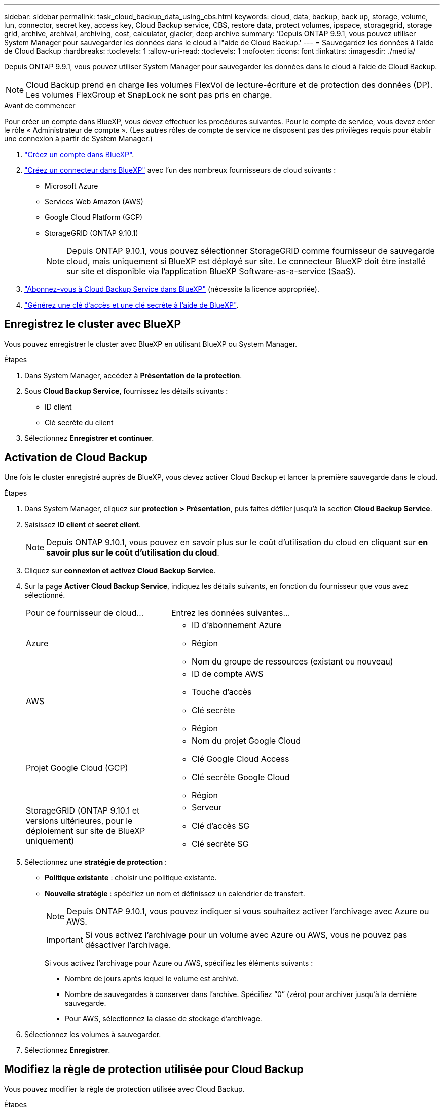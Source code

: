 ---
sidebar: sidebar 
permalink: task_cloud_backup_data_using_cbs.html 
keywords: cloud, data, backup, back up, storage, volume, lun, connector, secret key, access key, Cloud Backup service, CBS, restore data, protect volumes, ipspace, storagegrid, storage grid, archive, archival, archiving, cost, calculator, glacier, deep archive 
summary: 'Depuis ONTAP 9.9.1, vous pouvez utiliser System Manager pour sauvegarder les données dans le cloud à l"aide de Cloud Backup.' 
---
= Sauvegardez les données à l'aide de Cloud Backup
:hardbreaks:
:toclevels: 1
:allow-uri-read: 
:toclevels: 1
:nofooter: 
:icons: font
:linkattrs: 
:imagesdir: ./media/


[role="lead"]
Depuis ONTAP 9.9.1, vous pouvez utiliser System Manager pour sauvegarder les données dans le cloud à l'aide de Cloud Backup.


NOTE: Cloud Backup prend en charge les volumes FlexVol de lecture-écriture et de protection des données (DP). Les volumes FlexGroup et SnapLock ne sont pas pris en charge.

.Avant de commencer
Pour créer un compte dans BlueXP, vous devez effectuer les procédures suivantes. Pour le compte de service, vous devez créer le rôle « Administrateur de compte ». (Les autres rôles de compte de service ne disposent pas des privilèges requis pour établir une connexion à partir de System Manager.)

. link:https://docs.netapp.com/us-en/occm/task_logging_in.html["Créez un compte dans BlueXP"^].
. link:https://docs.netapp.com/us-en/occm/concept_connectors.html["Créez un connecteur dans BlueXP"^] avec l'un des nombreux fournisseurs de cloud suivants :
+
** Microsoft Azure
** Services Web Amazon (AWS)
** Google Cloud Platform (GCP)
** StorageGRID (ONTAP 9.10.1)
+

NOTE: Depuis ONTAP 9.10.1, vous pouvez sélectionner StorageGRID comme fournisseur de sauvegarde cloud, mais uniquement si BlueXP est déployé sur site.  Le connecteur BlueXP doit être installé sur site et disponible via l'application BlueXP Software-as-a-service (SaaS).



. link:https://docs.netapp.com/us-en/occm/concept_backup_to_cloud.html["Abonnez-vous à Cloud Backup Service dans BlueXP"^] (nécessite la licence appropriée).
. link:https://docs.netapp.com/us-en/occm/task_managing_cloud_central_accounts.html#creating-and-managing-service-accounts["Générez une clé d'accès et une clé secrète à l'aide de BlueXP"^].




== Enregistrez le cluster avec BlueXP

Vous pouvez enregistrer le cluster avec BlueXP en utilisant BlueXP ou System Manager.

.Étapes
. Dans System Manager, accédez à *Présentation de la protection*.
. Sous *Cloud Backup Service*, fournissez les détails suivants :
+
** ID client
** Clé secrète du client


. Sélectionnez *Enregistrer et continuer*.




== Activation de Cloud Backup

Une fois le cluster enregistré auprès de BlueXP, vous devez activer Cloud Backup et lancer la première sauvegarde dans le cloud.

.Étapes
. Dans System Manager, cliquez sur *protection > Présentation*, puis faites défiler jusqu'à la section *Cloud Backup Service*.
. Saisissez *ID client* et *secret client*.
+

NOTE: Depuis ONTAP 9.10.1, vous pouvez en savoir plus sur le coût d'utilisation du cloud en cliquant sur *en savoir plus sur le coût d'utilisation du cloud*.

. Cliquez sur *connexion et activez Cloud Backup Service*.
. Sur la page *Activer Cloud Backup Service*, indiquez les détails suivants, en fonction du fournisseur que vous avez sélectionné.
+
[cols="35,65"]
|===


| Pour ce fournisseur de cloud... | Entrez les données suivantes... 


 a| 
Azure
 a| 
** ID d'abonnement Azure
** Région
** Nom du groupe de ressources (existant ou nouveau)




 a| 
AWS
 a| 
** ID de compte AWS
** Touche d'accès
** Clé secrète
** Région




 a| 
Projet Google Cloud (GCP)
 a| 
** Nom du projet Google Cloud
** Clé Google Cloud Access
** Clé secrète Google Cloud
** Région




 a| 
StorageGRID
(ONTAP 9.10.1 et versions ultérieures, pour le déploiement sur site de BlueXP uniquement)
 a| 
** Serveur
** Clé d'accès SG
** Clé secrète SG


|===
. Sélectionnez une *stratégie de protection* :
+
** *Politique existante* : choisir une politique existante.
** *Nouvelle stratégie* : spécifiez un nom et définissez un calendrier de transfert.
+

NOTE: Depuis ONTAP 9.10.1, vous pouvez indiquer si vous souhaitez activer l'archivage avec Azure ou AWS.

+

IMPORTANT: Si vous activez l'archivage pour un volume avec Azure ou AWS, vous ne pouvez pas désactiver l'archivage.

+
Si vous activez l'archivage pour Azure ou AWS, spécifiez les éléments suivants :

+
*** Nombre de jours après lequel le volume est archivé.
*** Nombre de sauvegardes à conserver dans l'archive.  Spécifiez “0” (zéro) pour archiver jusqu’à la dernière sauvegarde.
*** Pour AWS, sélectionnez la classe de stockage d'archivage.




. Sélectionnez les volumes à sauvegarder.
. Sélectionnez *Enregistrer*.




== Modifiez la règle de protection utilisée pour Cloud Backup

Vous pouvez modifier la règle de protection utilisée avec Cloud Backup.

.Étapes
. Dans System Manager, cliquez sur *protection > Présentation*, puis faites défiler jusqu'à la section *Cloud Backup Service*.
. Cliquez sur , puis sur image:../media/icon_kabob.gif["Icône des options de menu"]*Modifier*.
. Sélectionnez une *stratégie de protection* :
+
** *Politique existante* : choisir une politique existante.
** *Nouvelle stratégie* : spécifiez un nom et définissez un calendrier de transfert.
+

NOTE: Depuis ONTAP 9.10.1, vous pouvez indiquer si vous souhaitez activer l'archivage avec Azure ou AWS.

+

IMPORTANT: Si vous activez l'archivage pour un volume avec Azure ou AWS, vous ne pouvez pas désactiver l'archivage.

+
Si vous activez l'archivage pour Azure ou AWS, spécifiez les éléments suivants :

+
*** Nombre de jours après lequel le volume est archivé.
*** Nombre de sauvegardes à conserver dans l'archive.  Spécifiez “0” (zéro) pour archiver jusqu’à la dernière sauvegarde.
*** Pour AWS, sélectionnez la classe de stockage d'archivage.




. Sélectionnez *Enregistrer*.




== Protection de nouveaux volumes ou LUN sur le cloud

Lorsque vous créez un nouveau volume ou une LUN, vous pouvez établir une relation de protection SnapMirror qui permet de sauvegarder les données dans le cloud pour le volume ou la LUN.

.Avant de commencer
* Vous devez disposer d'une licence SnapMirror.
* Les LIFs intercluster doivent être configurées.
* NTP doit être configuré.
* Le cluster doit exécuter ONTAP 9.9.1.


.Description de la tâche
Vous ne pouvez pas protéger de nouveaux volumes ou de nouvelles LUN dans le cloud pour les configurations de cluster suivantes :

* Le cluster ne peut pas se trouver dans un environnement MetroCluster.
* SVM-DR n'est pas pris en charge.
* Impossible de sauvegarder FlexGroups à l'aide de Cloud Backup.


.Étapes
. Lors du provisionnement d'un volume ou d'une LUN, sur la page *protection* dans System Manager, cochez la case *Activer SnapMirror (local ou distant)*.
. Sélectionnez le type de stratégie Cloud Backup.
. Si la sauvegarde dans le cloud n'est pas activée, sélectionnez *Activer Cloud Backup Service*.




== Protection des volumes ou des LUN existants sur le cloud

Vous pouvez établir une relation de protection SnapMirror pour les volumes et les LUN existants.

.Étapes
. Sélectionnez un volume ou une LUN existant, puis cliquez sur *Protect*.
. Sur la page *Protect volumes*, spécifiez *Backup utilisant Cloud Backup Service* pour la stratégie de protection.
. Cliquez sur *protéger*.
. Sur la page *protection*, cochez la case *Activer SnapMirror (local ou distant)*.
. Sélectionnez *Activer Cloud Backup Service*.




== Restaurez les données à partir des fichiers de sauvegarde

Vous pouvez effectuer des opérations de gestion de sauvegarde, telles que la restauration de données, la mise à jour de relations et la suppression de relations, uniquement lorsque vous utilisez l'interface BlueXP. Reportez-vous à la section link:https://docs.netapp.com/us-en/occm/task_restore_backups.html["Restauration des données à partir des fichiers de sauvegarde"] pour en savoir plus.
